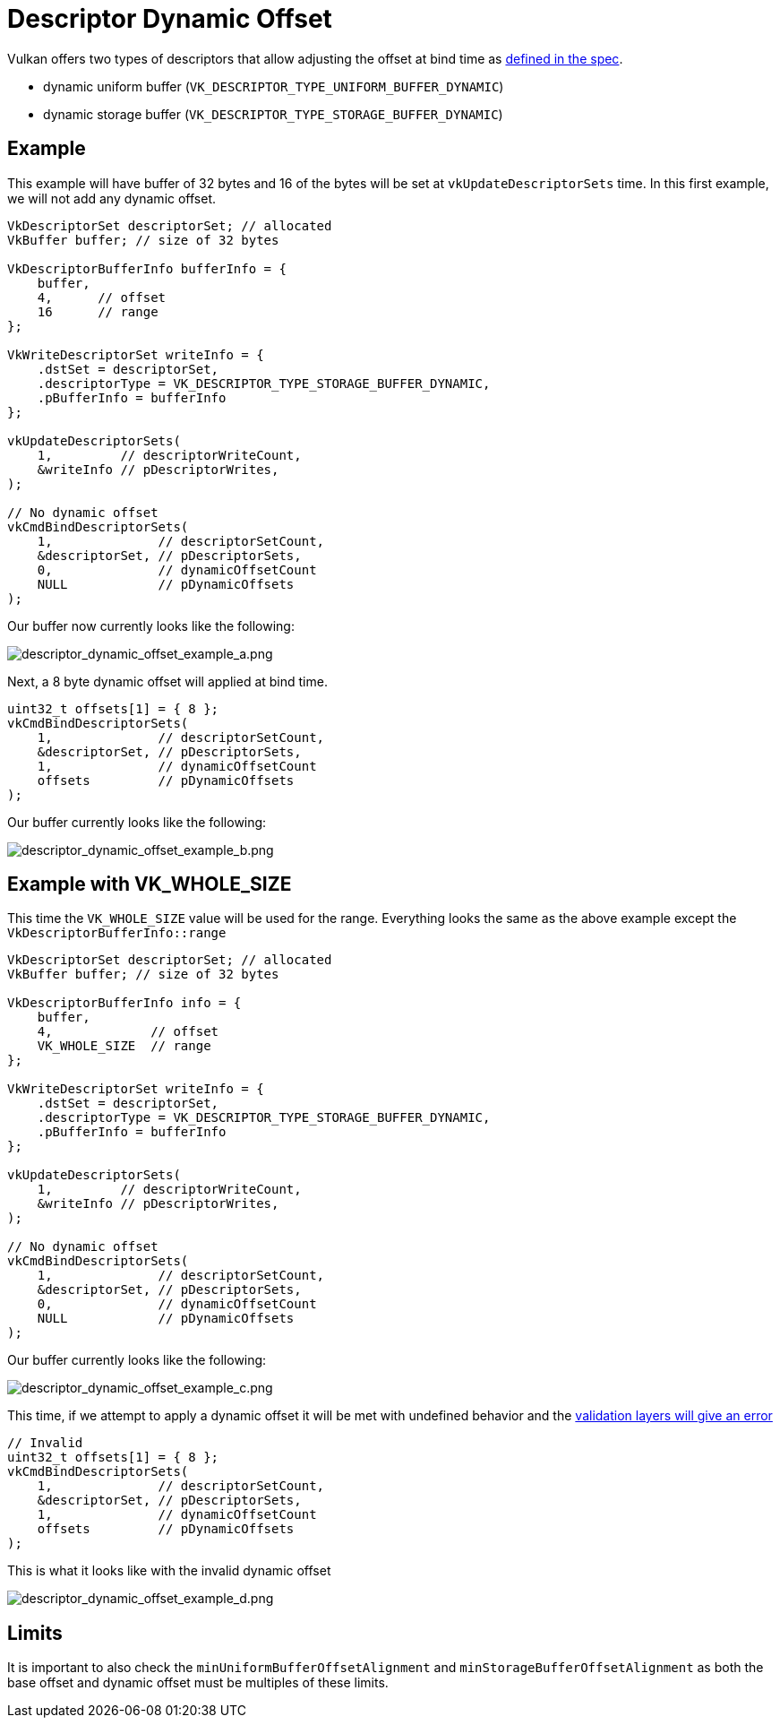 // Copyright 2022 The Khronos Group, Inc.
// SPDX-License-Identifier: CC-BY-4.0

ifndef::chapters[:chapters:]
ifndef::images[:images: images/]

[[descriptor-dynamic-offset]]
= Descriptor Dynamic Offset

Vulkan offers two types of descriptors that allow adjusting the offset at bind time as link:https://docs.vulkan.org/spec/latest/chapters/descriptorsets.html#descriptorsets-binding-dynamicoffsets[defined in the spec].

* dynamic uniform buffer (`VK_DESCRIPTOR_TYPE_UNIFORM_BUFFER_DYNAMIC`)
* dynamic storage buffer (`VK_DESCRIPTOR_TYPE_STORAGE_BUFFER_DYNAMIC`)

== Example

This example will have buffer of 32 bytes and 16 of the bytes will be set at `vkUpdateDescriptorSets` time. In this first example, we will not add any dynamic offset.

[source,c]
----
VkDescriptorSet descriptorSet; // allocated
VkBuffer buffer; // size of 32 bytes

VkDescriptorBufferInfo bufferInfo = {
    buffer,
    4,      // offset
    16      // range
};

VkWriteDescriptorSet writeInfo = {
    .dstSet = descriptorSet,
    .descriptorType = VK_DESCRIPTOR_TYPE_STORAGE_BUFFER_DYNAMIC,
    .pBufferInfo = bufferInfo
};

vkUpdateDescriptorSets(
    1,         // descriptorWriteCount,
    &writeInfo // pDescriptorWrites,
);

// No dynamic offset
vkCmdBindDescriptorSets(
    1,              // descriptorSetCount,
    &descriptorSet, // pDescriptorSets,
    0,              // dynamicOffsetCount
    NULL            // pDynamicOffsets
);
----

Our buffer now currently looks like the following:

image::{images}descriptor_dynamic_offset_example_a.png[descriptor_dynamic_offset_example_a.png]

Next, a 8 byte dynamic offset will applied at bind time.

[source,c]
----
uint32_t offsets[1] = { 8 };
vkCmdBindDescriptorSets(
    1,              // descriptorSetCount,
    &descriptorSet, // pDescriptorSets,
    1,              // dynamicOffsetCount
    offsets         // pDynamicOffsets
);
----

Our buffer currently looks like the following:

image::{images}descriptor_dynamic_offset_example_b.png[descriptor_dynamic_offset_example_b.png]

== Example with VK_WHOLE_SIZE

This time the `VK_WHOLE_SIZE` value will be used for the range. Everything looks the same as the above example except the `VkDescriptorBufferInfo::range`

[source,c]
----
VkDescriptorSet descriptorSet; // allocated
VkBuffer buffer; // size of 32 bytes

VkDescriptorBufferInfo info = {
    buffer,
    4,             // offset
    VK_WHOLE_SIZE  // range
};

VkWriteDescriptorSet writeInfo = {
    .dstSet = descriptorSet,
    .descriptorType = VK_DESCRIPTOR_TYPE_STORAGE_BUFFER_DYNAMIC,
    .pBufferInfo = bufferInfo
};

vkUpdateDescriptorSets(
    1,         // descriptorWriteCount,
    &writeInfo // pDescriptorWrites,
);

// No dynamic offset
vkCmdBindDescriptorSets(
    1,              // descriptorSetCount,
    &descriptorSet, // pDescriptorSets,
    0,              // dynamicOffsetCount
    NULL            // pDynamicOffsets
);
----

Our buffer currently looks like the following:

image::{images}descriptor_dynamic_offset_example_c.png[descriptor_dynamic_offset_example_c.png]

This time, if we attempt to apply a dynamic offset it will be met with undefined behavior and the link:https://github.com/KhronosGroup/Vulkan-ValidationLayers/issues/2846[validation layers will give an error]

[source,c]
----
// Invalid
uint32_t offsets[1] = { 8 };
vkCmdBindDescriptorSets(
    1,              // descriptorSetCount,
    &descriptorSet, // pDescriptorSets,
    1,              // dynamicOffsetCount
    offsets         // pDynamicOffsets
);
----

This is what it looks like with the invalid dynamic offset

image::{images}descriptor_dynamic_offset_example_d.png[descriptor_dynamic_offset_example_d.png]

== Limits

It is important to also check the `minUniformBufferOffsetAlignment` and `minStorageBufferOffsetAlignment` as both the base offset and dynamic offset must be multiples of these limits.
